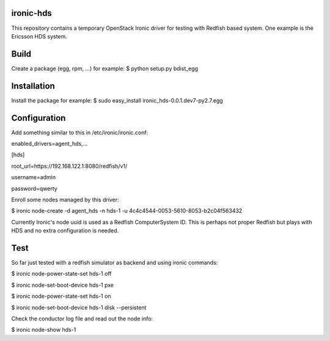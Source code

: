 ironic-hds
==========
This repository contains a temporary OpenStack Ironic driver for testing with Redfish based system.
One example is the Ericsson HDS system.

Build
=====

Create a package (egg, rpm, ...) for example:
$ python setup.py bdist_egg

Installation
============

Install the package for example:
$ sudo easy_install ironic_hds-0.0.1.dev7-py2.7.egg

Configuration
=============

Add something similar to this in /etc/ironic/ironic.conf:

enabled_drivers=agent_hds,...

[hds]

root_url=https://192.168.122.1:8080/redfish/v1/

username=admin

password=qwerty


Enroll some nodes managed by this driver:

$ ironic node-create -d agent_hds -n hds-1 -u 4c4c4544-0053-5610-8053-b2c04f563432

Currently Ironic's node uuid is used as a Redfish ComputerSystem ID. This is perhaps
not proper Redfish but plays with HDS and no extra configuration is needed.

Test
====

So far just tested with a redfish simulator as backend and using ironic commands:

$ ironic node-power-state-set hds-1 off

$ ironic node-set-boot-device hds-1 pxe

$ ironic node-power-state-set hds-1 on

$ ironic node-set-boot-device hds-1 disk --persistent

Check the conductor log file and read out the node info:

$ ironic node-show hds-1

